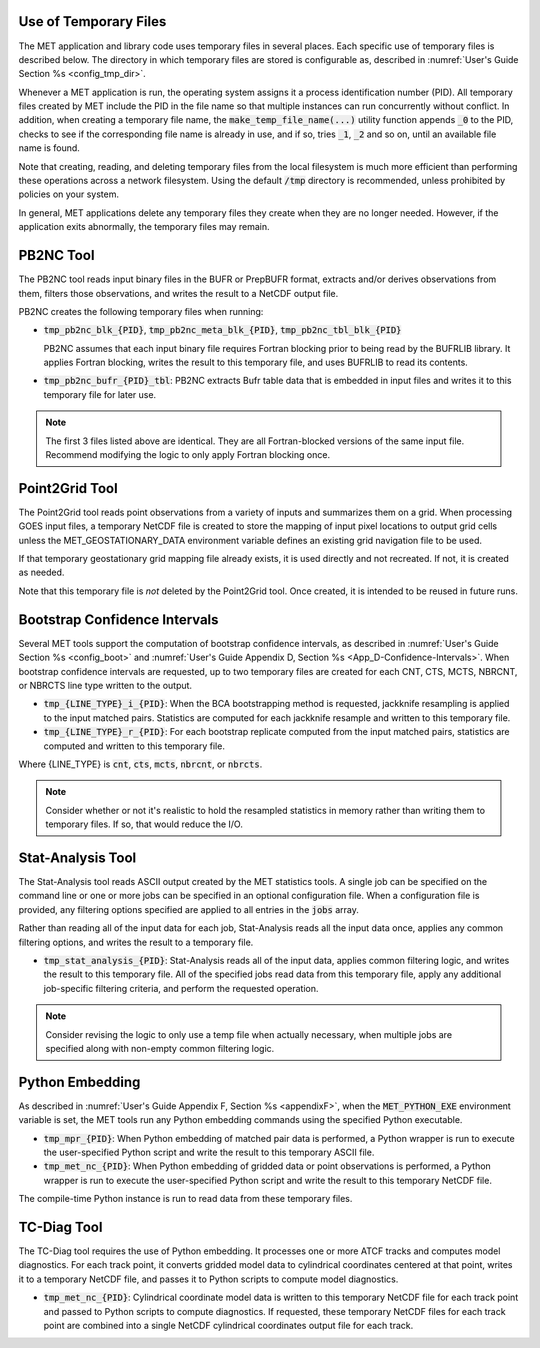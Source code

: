 .. _tmp_file_use:

Use of Temporary Files
======================

The MET application and library code uses temporary files in several
places. Each specific use of temporary files is described below. The
directory in which temporary files are stored is configurable as,
described in :numref:`User's Guide Section %s <config_tmp_dir>`.

Whenever a MET application is run, the operating system assigns it a
process identification number (PID). All temporary files created by
MET include the PID in the file name so that multiple instances can
run concurrently without conflict. In addition, when creating a
temporary file name, the :code:`make_temp_file_name(...)` utility
function appends :code:`_0` to the PID, checks to see if the
corresponding file name is already in use, and if so, tries
:code:`_1`, :code:`_2` and so on, until an available file name is
found.

Note that creating, reading, and deleting temporary files from the
local filesystem is much more efficient than performing these
operations across a network filesystem. Using the default
:code:`/tmp` directory is recommended, unless prohibited by policies
on your system.

In general, MET applications delete any temporary files they create
when they are no longer needed. However, if the application exits
abnormally, the temporary files may remain.

.. _tmp_files_pb2nc:

PB2NC Tool
==========

The PB2NC tool reads input binary files in the BUFR or PrepBUFR
format, extracts and/or derives observations from them, filters
those observations, and writes the result to a NetCDF output file.

PB2NC creates the following temporary files when running:

* :code:`tmp_pb2nc_blk_{PID}`, :code:`tmp_pb2nc_meta_blk_{PID}`,
  :code:`tmp_pb2nc_tbl_blk_{PID}`

  PB2NC assumes that each input binary file requires Fortran
  blocking prior to being read by the BUFRLIB library. It applies
  Fortran blocking, writes the result to this temporary file, and
  uses BUFRLIB to read its contents.

* :code:`tmp_pb2nc_bufr_{PID}_tbl`: PB2NC extracts Bufr table data
  that is embedded in input files and writes it to this temporary
  file for later use.

.. note::
   The first 3 files listed above are identical. They are all
   Fortran-blocked versions of the same input file. Recommend
   modifying the logic to only apply Fortran blocking once.

.. _tmp_files_point2grid:

Point2Grid Tool
===============

The Point2Grid tool reads point observations from a variety of
inputs and summarizes them on a grid. When processing GOES input
files, a temporary NetCDF file is created to store the mapping of
input pixel locations to output grid cells unless the
MET_GEOSTATIONARY_DATA environment variable defines an existing grid
navigation file to be used.

If that temporary geostationary grid mapping file already exists, it
is used directly and not recreated. If not, it is created as needed.

Note that this temporary file is *not* deleted by the Point2Grid
tool. Once created, it is intended to be reused in future runs.

.. _tmp_files_bootstrap:

Bootstrap Confidence Intervals
==============================

Several MET tools support the computation of bootstrap confidence
intervals, as described in :numref:`User's Guide Section %s <config_boot>`
and :numref:`User's Guide Appendix D, Section %s <App_D-Confidence-Intervals>`.
When bootstrap confidence intervals are requested, up to two
temporary files are created for each CNT, CTS, MCTS, NBRCNT, or
NBRCTS line type written to the output.

* :code:`tmp_{LINE_TYPE}_i_{PID}`: When the BCA bootstrapping method
  is requested, jackknife resampling is applied to the input matched
  pairs. Statistics are computed for each jackknife resample and
  written to this temporary file.

* :code:`tmp_{LINE_TYPE}_r_{PID}`: For each bootstrap replicate
  computed from the input matched pairs, statistics are computed
  and written to this temporary file.

Where {LINE_TYPE} is :code:`cnt`, :code:`cts`, :code:`mcts`,
:code:`nbrcnt`, or :code:`nbrcts`.

.. note::
   Consider whether or not it's realistic to hold the resampled
   statistics in memory rather than writing them to temporary files.
   If so, that would reduce the I/O.

.. _tmp_files_stat_analysis:

Stat-Analysis Tool
==================

The Stat-Analysis tool reads ASCII output created by the MET
statistics tools. A single job can be specified on the command line
or one or more jobs can be specified in an optional configuration
file. When a configuration file is provided, any filtering options
specified are applied to all entries in the :code:`jobs` array.

Rather than reading all of the input data for each job, Stat-Analysis
reads all the input data once, applies any common filtering options,
and writes the result to a temporary file.

* :code:`tmp_stat_analysis_{PID}`: Stat-Analysis reads all of the
  input data, applies common filtering logic, and writes the result
  to this temporary file. All of the specified jobs read data from
  this temporary file, apply any additional job-specific filtering
  criteria, and perform the requested operation.

.. note::
   Consider revising the logic to only use a temp file when actually
   necessary, when multiple jobs are specified along with non-empty
   common filtering logic.

.. _tmp_files_python_embedding:

Python Embedding
================

As described in
:numref:`User's Guide Appendix F, Section %s <appendixF>`, when the
:code:`MET_PYTHON_EXE` environment variable is set, the MET tools run
any Python embedding commands using the specified Python executable.

* :code:`tmp_mpr_{PID}`: When Python embedding of matched pair data
  is performed, a Python wrapper is run to execute the user-specified
  Python script and write the result to this temporary ASCII file.

* :code:`tmp_met_nc_{PID}`: When Python embedding of gridded data or
  point observations is performed, a Python wrapper is run to
  execute the user-specified Python script and write the result to
  this temporary NetCDF file.

The compile-time Python instance is run to read data from these
temporary files.

.. _tmp_files_tc_diag:

TC-Diag Tool
============

The TC-Diag tool requires the use of Python embedding. It processes
one or more ATCF tracks and computes model diagnostics. For each
track point, it converts gridded model data to cylindrical
coordinates centered at that point, writes it to a temporary NetCDF
file, and passes it to Python scripts to compute model diagnostics.

* :code:`tmp_met_nc_{PID}`: Cylindrical coordinate model data is
  written to this temporary NetCDF file for each track point
  and passed to Python scripts to compute diagnostics. If requested,
  these temporary NetCDF files for each track point are combined into
  a single NetCDF cylindrical coordinates output file for each track.
